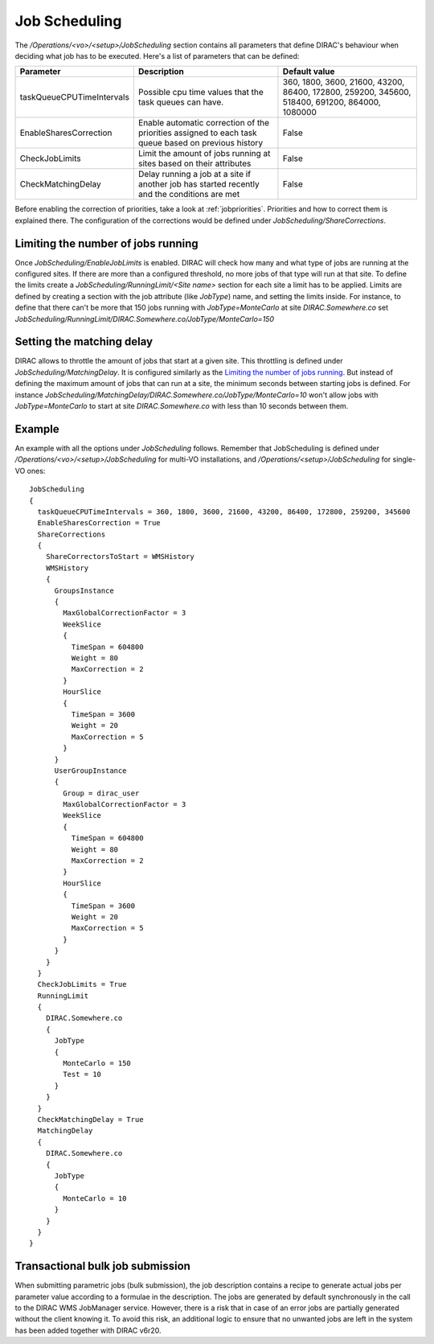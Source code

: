 =========================================
Job Scheduling
=========================================

The */Operations/<vo>/<setup>/JobScheduling* section contains all parameters that define DIRAC's behaviour when deciding what job has to be
executed. Here's a list of parameters that can be defined:

=========================  ========================================================  ===============================================================================================
Parameter                  Description                                               Default value
=========================  ========================================================  ===============================================================================================
taskQueueCPUTimeIntervals  Possible cpu time values that the task queues can have.   360, 1800, 3600, 21600, 43200, 86400, 172800, 259200, 345600, 518400, 691200, 864000, 1080000
-------------------------  --------------------------------------------------------  -----------------------------------------------------------------------------------------------
EnableSharesCorrection     Enable automatic correction of the priorities assigned    False
                           to each task queue based on previous history
-------------------------  --------------------------------------------------------  -----------------------------------------------------------------------------------------------
CheckJobLimits             Limit the amount of jobs running at sites based on        False
                           their attributes
-------------------------  --------------------------------------------------------  -----------------------------------------------------------------------------------------------
CheckMatchingDelay         Delay running a job at a site if another job has started  False
                           recently and the conditions are met
=========================  ========================================================  ===============================================================================================

Before enabling the correction of priorities, take a look at :ref:`jobpriorities`. Priorities and how to correct them is explained there.
The configuration of the corrections would be defined under *JobScheduling/ShareCorrections*.

Limiting the number of jobs running
====================================

Once *JobScheduling/EnableJobLimits* is enabled. DIRAC will check how many and what type of jobs are running at the configured sites. If
there are more than a configured threshold, no more jobs of that type will run at that site. To define the limits create a
*JobScheduling/RunningLimit/<Site name>* section for each site a limit has to be applied. Limits are defined by creating a section with the job attribute (like
*JobType*) name, and setting the limits inside. For instance, to define that there can't be more that 150 jobs running with *JobType=MonteCarlo* at site *DIRAC.Somewhere.co*
set *JobScheduling/RunningLimit/DIRAC.Somewhere.co/JobType/MonteCarlo=150*

Setting the matching delay
===========================

DIRAC allows to throttle the amount of jobs that start at a given site. This throttling is defined under *JobScheduling/MatchingDelay*. It is configured similarly as the `Limiting the number of jobs
running`_. But instead of defining the maximum amount of jobs that can run at a site, the minimum seconds between starting jobs is defined.
For instance *JobScheduling/MatchingDelay/DIRAC.Somewhere.co/JobType/MonteCarlo=10* won't allow jobs with *JobType=MonteCarlo* to start at
site *DIRAC.Somewhere.co* with less than 10 seconds between them.

Example
========

An example with all the options under *JobScheduling* follows. Remember that JobScheduling is defined under
*/Operations/<vo>/<setup>/JobScheduling* for multi-VO installations, and */Operations/<setup>/JobScheduling* for single-VO ones::

 JobScheduling
 {
   taskQueueCPUTimeIntervals = 360, 1800, 3600, 21600, 43200, 86400, 172800, 259200, 345600
   EnableSharesCorrection = True
   ShareCorrections
   {
     ShareCorrectorsToStart = WMSHistory
     WMSHistory
     {
       GroupsInstance
       {
         MaxGlobalCorrectionFactor = 3
         WeekSlice
         {
           TimeSpan = 604800
           Weight = 80
           MaxCorrection = 2
         }
         HourSlice
         {
           TimeSpan = 3600
           Weight = 20
           MaxCorrection = 5
         }
       }
       UserGroupInstance
       {
         Group = dirac_user
         MaxGlobalCorrectionFactor = 3
         WeekSlice
         {
           TimeSpan = 604800
           Weight = 80
           MaxCorrection = 2
         }
         HourSlice
         {
           TimeSpan = 3600
           Weight = 20
           MaxCorrection = 5
         }
       }
     }
   }
   CheckJobLimits = True
   RunningLimit
   {
     DIRAC.Somewhere.co
     {
       JobType
       {
         MonteCarlo = 150
         Test = 10
       }
     }
   }
   CheckMatchingDelay = True
   MatchingDelay
   {
     DIRAC.Somewhere.co
     {
       JobType
       {
         MonteCarlo = 10
       }
     }
   }
 }

Transactional bulk job submission
=================================

When submitting parametric jobs (bulk submission), the job description contains a recipe
to generate actual jobs per parameter value according to a formulae in the description.
The jobs are generated by default synchronously in the call to the DIRAC WMS JobManager service.
However, there is a risk that in case of an error jobs are partially generated without
the client knowing it. To avoid this risk, an additional logic to ensure that no unwanted jobs
are left in the system has been added together with DIRAC v6r20.